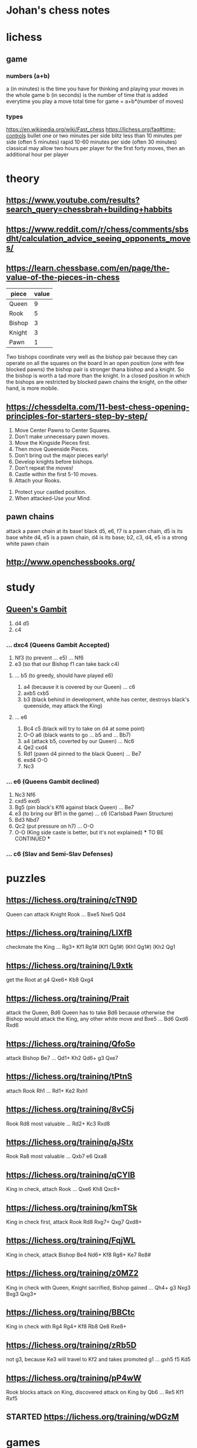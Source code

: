 * Johan's chess notes
#+TODO: TODO(t) STARTED(s) WAITING(w) | DONE(d) CANCELED(c)
#+STARTUP: overview logdone

* lichess
** game
*** numbers (a+b)
    a (in minutes) is the time you have for thinking and playing your moves in the whole game
    b (in seconds) is the number of time that is added everytime you play a move
    total time for game = a+b*(number of moves)
*** types
    https://en.wikipedia.org/wiki/Fast_chess
    https://lichess.org/faq#time-controls
    bullet      one or two minutes per side
    blitz       less than 10 minutes per side (often 5 minutes)
    rapid       10-60 minutes per side (often 30 minutes)
    classical   may allow two hours per player for the first forty moves, then an additional hour per player

* theory
** https://www.youtube.com/results?search_query=chessbrah+building+habbits
** [[https://www.reddit.com/r/chess/comments/sbsdht/calculation_advice_seeing_opponents_moves/]]
** [[https://learn.chessbase.com/en/page/the-value-of-the-pieces-in-chess]]

   | piece  | value |
   |--------+-------|
   | Queen  |   9   |
   | Rook   |   5   |
   | Bishop |   3   |
   | Knight |   3   |
   | Pawn   |   1   |

   Two bishops coordinate very well as the bishop pair because they can operate on all the squares on the board In
   an open position (one with few blocked pawns) the bishop pair is stronger thana bishop and a knight. So the
   bishop is worth a tad more than the knight. In a closed position in which the bishops are restricted by blocked
   pawn chains the knight, on the other hand, is more mobile.

** https://chessdelta.com/11-best-chess-opening-principles-for-starters-step-by-step/
    1. Move Center Pawns to Center Squares.
    2. Don’t make unnecessary pawn moves.
    3. Move the Kingside Pieces first.
    4. Then move Queenside Pieces.
    5. Don’t bring out the major pieces early!
    6. Develop knights before bishops.
    7. Don’t repeat the moves!
    8. Castle within the first 5-10 moves.
    9. Attach your Rooks.
   10. Protect your castled position.
   11. When attacked-Use your Mind.

** pawn chains
   attack a pawn chain at its base!
   black d5, e6, f7 is a pawn chain, d5 is its base
   white d4, e5 is a pawn chain, d4 is its base; b2, c3, d4, e5 is a strong white pawn chain
** http://www.openchessbooks.org/
* study
** [[https://lichess.org/study/DAmLK0ug][Queen's Gambit]]
   1.  d4 d5
   2.  c4
***    ...  dxc4 (Queens Gambit Accepted)
   3.  Nf3       (to prevent ... e5)
       ...  Nf6
   4.  e3        (so that our Bishop f1 can take back c4)
****   ...  b5   (to greedy, should have played e6)
   5.  a4        (because it is covered by our Queen)
       ...  c6
   6.  axb5 cxb5
   7.  b3        (black behind in development, white has center, destroys black's queenside, may attack the King)
****   ...  e6
   5.  Bc4  c5   (black will try to take on d4 at some point)
   6.  O-O  a6   (black wants to go ... b5 and ... Bb7)
   7.  a4        (attack b5, coverted by our Queen)
       ...  Nc6
   8.  Qe2  cxd4
   9.  Rd1       (pawn d4 pinned to the black Queen)
       ...  Be7
   10. exd4 O-O
   11. Nc3
***    ...  e6   (Queens Gambit declined)
   3.  Nc3  Nf6
   4.  cxd5 exd5
   5.  Bg5       (pin black's Kf6 against black Queen)
       ...  Be7
   6.  e3        (to bring our Bf1 in the game)
       ...  c6   (Carlsbad Pawn Structure)
   7.  Bd3  Nbd7
   8.  Qc2       (put pressure on h7)
       ...  O-O
   9.  O-O       (King side caste is better, but it's not explained)
      *** TO BE CONTINUED ***
***    ...  c6   (Slav and Semi-Slav Defenses)

* puzzles
** [[https://lichess.org/training/cTN9D]]
   Queen can attack Knight Rook
   ... Bxe5
   Nxe5 Qd4
** [[https://lichess.org/training/LlXfB]]
   checkmate the King
   ... Rg3+
   Kf1 Rg1# (Kf1 Qg1#) (Kh1 Qg1#) (Kh2 Qg1
** [[https://lichess.org/training/L9xtk]]
   get the Root at g4
   Qxe6+ Kb8
   Qxg4
** [[https://lichess.org/training/Prait]]
   attack the Queen, Bd6
   Queen has to take Bd6 because otherwise the Bishop would attack the King, any other white move and Bxe5
   ...  Bd6
   Qxd6 Rxd6
** [[https://lichess.org/training/QfoSo]]
   attack Bishop Be7
   ... Qd1+
   Kh2 Qd6+
   g3  Qxe7
** [[https://lichess.org/training/tPtnS]]
   attach Rook Rh1
   ... Rd1+
   Ke2 Rxh1
** [[https://lichess.org/training/8vC5j]]
   Rook Rd8 most valuable
   ... Rd2+
   Kc3 Rxd8
** [[https://lichess.org/training/qJStx]]
   Rook Ra8 most valuable
   ... Qxb7
   e6  Qxa8
** [[https://lichess.org/training/qCYlB]]
   King in check, attach Rook
   ... Qxe6
   Kh8 Qxc8+

** [[https://lichess.org/training/kmTSk]]
   King in check first, attack Rook Rd8
   Rxg7+ Qxg7
   Qxd8+
** [[https://lichess.org/training/FqjWL]]
   King in check, attack Bishop Be4
   Nd6+ Kf8
   Rg8+ Ke7
   Re8#
** [[https://lichess.org/training/z0MZ2]]
   King in check with Queen, Knight sacrified, Bishop gained
   ...  Qh4+
   g3   Nxg3
   Bxg3 Qxg3+
** [[https://lichess.org/training/BBCtc]]
   King in check with Rg4
   Rg4+  Kf8
   Rb8   Qe8
   Rxe8+

** [[https://lichess.org/training/zRb5D]]
   not g3, because Ke3 will travel to Kf2 and takes promoted g1
   ... gxh5
   f5  Kd5
** [[https://lichess.org/training/pP4wW]]
   Rook blocks attack on King, discovered attack on King by Qb6
   ... Re5
   Kf1 Rxf5

** STARTED [[https://lichess.org/training/wDGzM]]

* games
** kobo
*** Coach-5 https://lichess.org/zPceg6xZ
    I was black, 1 inaccuracy, no mistakes, no blunders
    1. d4 d6 \
    2. Nf3 e5?! { (0.55 → 1.22) Inaccuracy. f5 was best. } { A04 Zukertort Opening: Vos Gambit } (2... f5 3. Nc3
       Nf6 4. Bg5 d5 5. Rc1 e6 6. e3 Be7 7. Bxf6)
    3. Nxe5?? { (1.22 → -3.66) Blunder. dxe5 was best. } (3. dxe5 Nc6 4. Bg5 Be7 5. Bxe7 Ngxe7 6. exd6 cxd6 7. Nc3
       Qb6) 3... dxe5
    4. d5 c6
    5. Nc3 Bb4
    6. d6 Nf6
    7. d7+ Nfxd7
    8. e4 Na6
    9. Qxd7+ Bxd7
   10. Bxa6 bxa6
   11. O-O O-O
   12. Ne2 a5
   13. Be3 a4
   14. Rad1 a5
   15. Rd3 a3
   16. b3 Bg4
   17. Rxd8 Raxd8
   18. Rd1? { (-8.47 → Mate in 1) Checkmate is now unavoidable. Nc1 was best. } (18. Nc1 Bc8) 18... Rxd1# { Black
       wins by checkmate. } 0-1
** casual
*** [[https://lichess.org/ET9gRysx]]
    1. e4 { [%eval 0.25] } 1... e6 { [%eval 0.29] }
    2. d4 { [%eval 0.24] } 2... d5 { [%eval 0.25] } { C00 French Defense }
    3. Bb5+ { [%eval -0.16] } 3... Nc6 { [%eval 0.33] }
    4. c3? { (0.33 → -0.85) Mistake. Nc3 was best. } { [%eval -0.85] } (4. Nc3 a6 5. Bxc6+ bxc6 6. Nf3 Nf6 7. Bg5
       Be7 8. Bxf6 Bxf6) 4... dxe4 { [%eval -0.64] }
    5. Be3 { [%eval -1.01] } 5... Qxd4?? { (-1.01 → 10.43) Blunder. f5 was best. } { [%eval 10.43] }
       (5... f5 6. Nh3)
    6. Bxd4 { [%eval 10.11] } 6... Nf6 { [%eval 10.48] }
    7. Nd2 { [%eval 10.38] } 7... Bc5 { [%eval 15.38] }
    8. Nh3 { [%eval 9.97] } 8... Bxd4 { [%eval 9.94] }
    9. Bxc6+ { [%eval 10.07] } 9... bxc6 { [%eval 10.04] }
   10. Nc4 { [%eval 6.69] } 10... Bxf2+ { [%eval 9.55] }
   11. Nxf2 { [%eval 9.67] } 11... O-O { [%eval 9.44] }
   12. O-O { [%eval 8.76] } 12... Rd8? { (8.76 → Mate in 2) Checkmate is now unavoidable. Ba6 was best. } { [%eval
       #2] } (12... Ba6 13. Qe2 e3 14. Nd1 Nd5 15. b3 f5 16. Ndxe3 Nxe3 17. Qxe3 Bxc4 18. bxc4 Rfe8 19. Qc5)
   13. Qxd8+ { [%eval #1] } 13... Ne8 { [%eval #1] }
   14. Qxe8# { White wins by checkmate. } 1-0
** rapid
*** https://lichess.org/gArN6aQc, first victory against stockfish level 3
    1. e4 e5 2. Nc3 Nf6 { C26 Vienna Game: Falkbeer Variation } 3. Bd3 Nc6 4. Nf3 d5?! { (-0.21 → 0.33)
    Inaccuracy. Bc5 was best. } (4... Bc5 5. O-O O-O 6. h3 Re8 7. Re1 Nd4 8. Nxd4 Bxd4 9. Bc4) 5. Nxd5
    Nxd5 6. exd5 Na5?? { (-0.10 → 2.81) Blunder. Qxd5 was best. } (6... Qxd5 7. Qe2 f6 8. c3 Bg4 9. Be4 Qd7 10. h3
    Bf5 11. Bxf5) 7. Nxe5 Qg5?? { (2.67 → 7.09) Blunder. Qxd5 was best. } (7... Qxd5 8. O-O) 8. Qe2 c6 9. b4
    f6 10. Nf3+ Be7 11. Nxg5 fxg5 12. bxa5 Kf7 13. Bb2 Kf8 14. dxc6 Rg8?! { (17.23 → Mate in 33) Checkmate is now
    unavoidable. Bf6 was best. } (14... Bf6 15. Qf3 b5 16. Bxf6 g4 17. Qe4 gxf6 18. c7 Kf7 19. Qxa8 a6 20. O-O-O
    Rf8 21. f3) 15. cxb7?! { (Mate in 33 → 18.46) Lost forced checkmate sequence. Qf3+ was best. } (15. Qf3+)
    15... Bxb7 16. a6 Bd5 17. Bxh7 Bb4 18. Bxg8 Kxg8 19. h4 Rf8 20. hxg5 Rf7 21. c3 Bc5 22. a4 Bxg2 23. Rg1
    Be4 24. Qxe4 Bb6?! { (21.02 → Mate in 6) Checkmate is now unavoidable. Re7 was best. }
    (24... Re7 25. Qxe7) 25. a5 Bc5 26. Ba3 Re7 27. Qxe7 Bxf2+ 28. Kxf2 Kh7 29. Qxa7 Kg6 30. Qe7 Kh7 31. a7
    Kg8 32. a8=Q+ Kh7 33. g6+ Kh6 34. Rh1+ Kxg6 35. Rag1+ Kf5 36. Qee4+ Kf6 37. Qae8 g5 38. Rxg5 Kxg5 39. Re1
    Kf6 40. Qd5 Kg7 41. Qg5+ Kh7 42. Rh1# { White wins by checkmate. } 1-0

** blitz
*** https://lichess.org/izIEuMyn, first victory against a real person
    1. e4 e5 2. Nf3 Nf6 3. Nxe5 d6 { C42 Russian Game } 4. Bb5+?? { (0.37 → -3.66) Blunder. Nf3 was best. }
    (4. Nf3 Nxe4 5. d4 d5 6. Bd3 Bd6 7. O-O O-O 8. c4 c6) 4... c6 5. Bxc6+? { (-3.41 → -5.63) Mistake. Nxf7 was
    best. } (5. Nxf7 Kxf7 6. Bd3 Nbd7 7. f3 d5 8. Be2 dxe4 9. fxe4 Nxe4) 5... bxc6 6. Nxc6?! { (-5.90 → -8.69)
    Inaccuracy. Nf3 was best. } (6. Nf3) 6... Nxc6 7. e5 dxe5 8. d4 Bb4+ 9. Bd2 Ba5 10. f4 exf4 11. Kf2
    Bg4 12. g3?! { (-10.07 → Mate in 7) Checkmate is now unavoidable. Re1+ was best. } (12. Re1+ Kf8 13. Bxa5
    Qxa5 14. Qd2 Qxd2+ 15. Nxd2 Nxd4 16. Rac1 Bf5 17. Kg1 Nxc2 18. Re5 Nd4) 12... Bxd1?! { (Mate in 7 → -20.42)
    Lost forced checkmate sequence. Qxd4+ was best. } (12... Qxd4+ 13. Kf1 Qe4 14. Qe1 Bh3+ 15. Kf2 Ng4+ 16. Kg1
    Qxe1+ 17. Bxe1 Bb6+ 18. Bf2 Bxf2#) 13. gxf4?! { (-20.42 → Mate in 6) Checkmate is now unavoidable. Re1+ was
    best. } (13. Re1+ Kf8 14. Bc3 Bxc2 15. Bxa5 Qxd4+ 16. Kg2 Qxb2 17. Nd2 Nxa5 18. Kh1 Qd4 19. Nb3 Nxb3)
    13... Bxc2?! { (Mate in 6 → -20.66) Lost forced checkmate sequence. Qxd4+ was best. } (13... Qxd4+ 14. Be3
    Ng4+ 15. Kg2 Qe4+ 16. Kg1 Qxe3+ 17. Kg2 Qf3+ 18. Kg1 Bb6#) 14. Nc3 g5 15. Be3 gxf4 16. Bxf4?! { (-23.80 → Mate
    in 7) Checkmate is now unavoidable. Rhe1 was best. } (16. Rhe1 fxe3+) 16... Qxd4+ 17. Kf3 O-O-O?! { (Mate in 7
    → -27.54) Lost forced checkmate sequence. Bxc3 was best. } (17... Bxc3 18. Rhe1+ Be4+ 19. Rxe4+ Qxe4+ 20. Kg3
    Rg8+ 21. Bg5 Rxg5+ 22. Kf2 Rg2+ 23. Kf1 Qe2#) 18. Rad1 Qd3+ 19. Kf2?! { (-18.80 → Mate in 7) Checkmate is now
    unavoidable. Rxd3 was best. } (19. Rxd3 Rxd3+ 20. Be3 Rxc3 21. bxc3 Be4+ 22. Ke2 Bxh1 23. Kd3 Be4+ 24. Kc4
    Bd5+ 25. Kd3 Bxa2) 19... Bxd1 20. Nd5 Qxd5 21. Kg3 Qxh1 22. Kh4 Rd4 23. h3 Rxf4+ 24. Kg5 Rg8+ 25. Kh6 Rh4# {
    Black wins by checkmate. } 0-1
